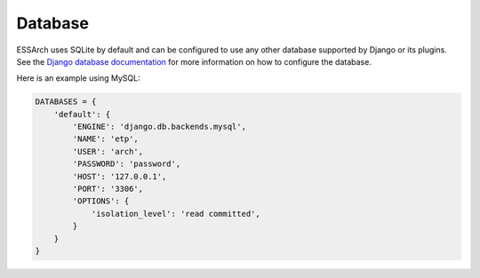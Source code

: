 ========
Database
========

ESSArch uses SQLite by default and can be configured to use any other database
supported by Django or its plugins. See the `Django database documentation`_ for more
information on how to configure the database.


Here is an example using MySQL:

.. code-block:: python

    DATABASES = {
        'default': {
            'ENGINE': 'django.db.backends.mysql',
            'NAME': 'etp',
            'USER': 'arch',
            'PASSWORD': 'password',
            'HOST': '127.0.0.1',
            'PORT': '3306',
            'OPTIONS': {
                'isolation_level': 'read committed',
            }
        }
    }

.. _Django database documentation: https://docs.djangoproject.com/en/stable/ref/databases/
